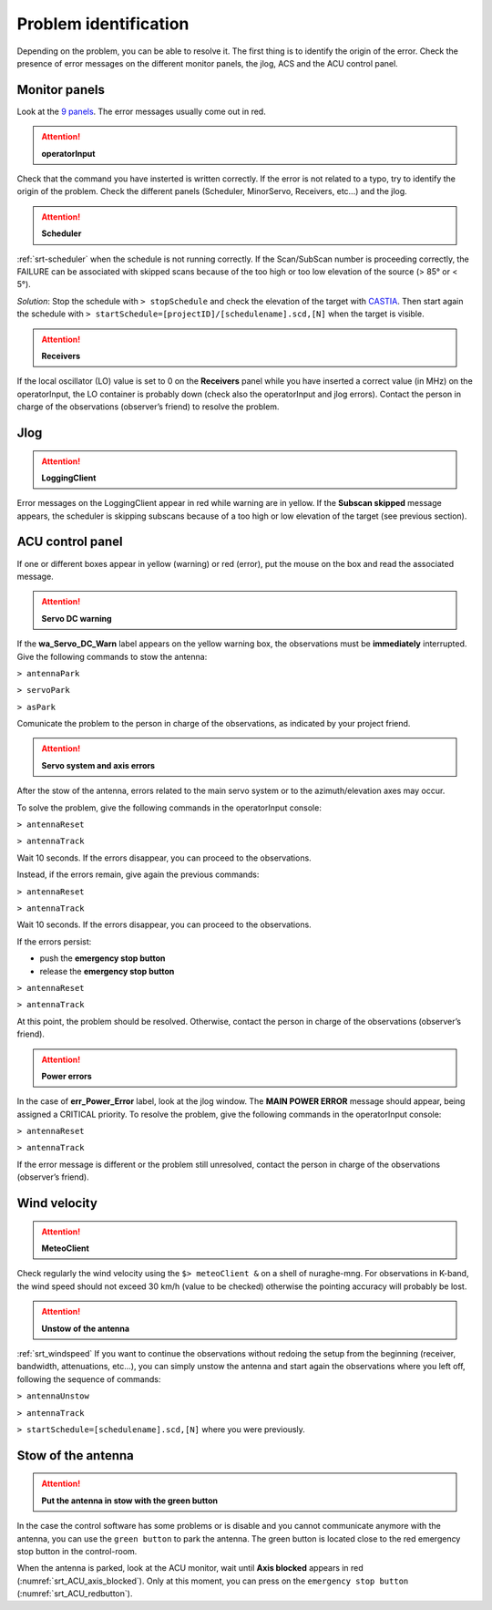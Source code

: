 .. SRT procedures documentation master file, created by
   sphinx-quickstart on Mon Aug  7 16:44:28 2017.
   You can adapt this file completely to your liking, but it should at least
   contain the root `toctree` directive.

===================
Problem identification
===================

Depending on the problem, you can be able to resolve it.
The first thing is to identify the origin of the error.
Check the presence of error messages on the different monitor panels, the
jlog, ACS and the ACU control panel. 


Monitor panels
=========

Look at the `9 panels <http://discos.readthedocs.io/en/latest/user/srt/source/Appendix_A.html>`_. The error messages usually come out in red.

.. ATTENTION:: **operatorInput**

Check that the command you have insterted is written correctly. If the error is not
related to a typo, try to identify the origin of the problem. Check
the different panels (Scheduler, MinorServo, Receivers, etc...) and the jlog.


.. ATTENTION:: **Scheduler**
 
:ref:`srt-scheduler` when the schedule is not running
correctly. If the Scan/SubScan number is proceeding correctly, the
FAILURE can be associated with skipped scans because of the too high
or too low elevation of the source (> 85° or < 5°). 

*Solution*: Stop the schedule with  ``> stopSchedule`` and 
check the elevation of the target with `CASTIA <http://www.ira.inaf.it/Observing/castia/site/index.php>`_.
Then start again the schedule with ``>
startSchedule=[projectID]/[schedulename].scd,[N]`` when the target is
visible.


.. ATTENTION:: **Receivers**

If the local oscillator (LO) value is set to 0 on the **Receivers** panel while you have
inserted a correct value (in MHz) on the operatorInput, the LO container is probably
down (check also the operatorInput and jlog errors). Contact the
person in charge of the observations (observer’s friend) to resolve
the problem.



Jlog
====

.. ATTENTION:: **LoggingClient**

Error messages on the LoggingClient appear in red while warning are in
yellow.
If the **Subscan skipped** message appears, the scheduler is skipping
subscans because of a too high or low elevation of the target (see
previous section).




ACU control panel
====

If one or different boxes appear in yellow (warning) or red (error), put the mouse on
the box and read the associated message.

.. ATTENTION:: **Servo DC warning**

If the **wa_Servo_DC_Warn** label appears on the yellow warning box, the observations must be **immediately** interrupted. Give the following commands to stow the antenna:

``> antennaPark``

``> servoPark``

``> asPark``

Comunicate the problem to the person in charge of the observations, as indicated by your project friend.


.. ATTENTION:: **Servo system and axis errors**

After the stow of the antenna, errors related to the main servo system
or to the azimuth/elevation axes may occur.

To solve the problem, give the following commands in the
operatorInput console:

``> antennaReset``

``> antennaTrack``

Wait 10 seconds. If the errors disappear, you can proceed to the observations.

Instead, if the errors remain, give again the previous commands:

``> antennaReset``

``> antennaTrack``
 
Wait 10 seconds. If the errors disappear, you can proceed to the observations.

If the errors persist:

- push the **emergency stop button**

- release the **emergency stop button**

``> antennaReset``

``> antennaTrack``

At this point, the problem should be resolved. Otherwise, contact the person in charge of
the observations (observer’s friend).


.. ATTENTION:: **Power errors**

In the case of **err_Power_Error** label, look at the jlog window. The
**MAIN POWER ERROR** message should appear, being assigned a CRITICAL
priority. To resolve the problem, give the following commands in the
operatorInput console:

``> antennaReset``

``> antennaTrack``

If the error message is different or the problem still unresolved, contact the person in charge of
the observations (observer’s friend).


Wind velocity
========

.. ATTENTION:: **MeteoClient**

Check regularly the wind velocity using the ``$> meteoClient &`` on
a shell of nuraghe-mng. For observations in K-band, the wind speed
should not exceed 30 km/h (value to be checked) otherwise the pointing
accuracy will probably be lost. 

.. ATTENTION:: **Unstow of the antenna**

:ref:`srt_windspeed`
If you want to continue the observations without redoing the setup from the beginning (receiver, bandwidth, attenuations, etc...), you can simply unstow the antenna and start again the observations where you left off, following the sequence of commands:

``> antennaUnstow``

``> antennaTrack``

``> startSchedule=[schedulename].scd,[N]`` where you were previously.


Stow of the antenna
=============

.. ATTENTION:: **Put the antenna in stow with the green button**

In the case the control software has some problems or is disable and you cannot
communicate anymore with the antenna, you can use the ``green button``
to park the antenna. The green button is located close to the red
emergency stop button in the control-room.

When the antenna is parked, look at the ACU monitor, wait until
**Axis blocked** appears in red (:numref:`srt_ACU_axis_blocked`).
Only at this moment, you can press on the ``emergency stop button``
(:numref:`srt_ACU_redbutton`).



